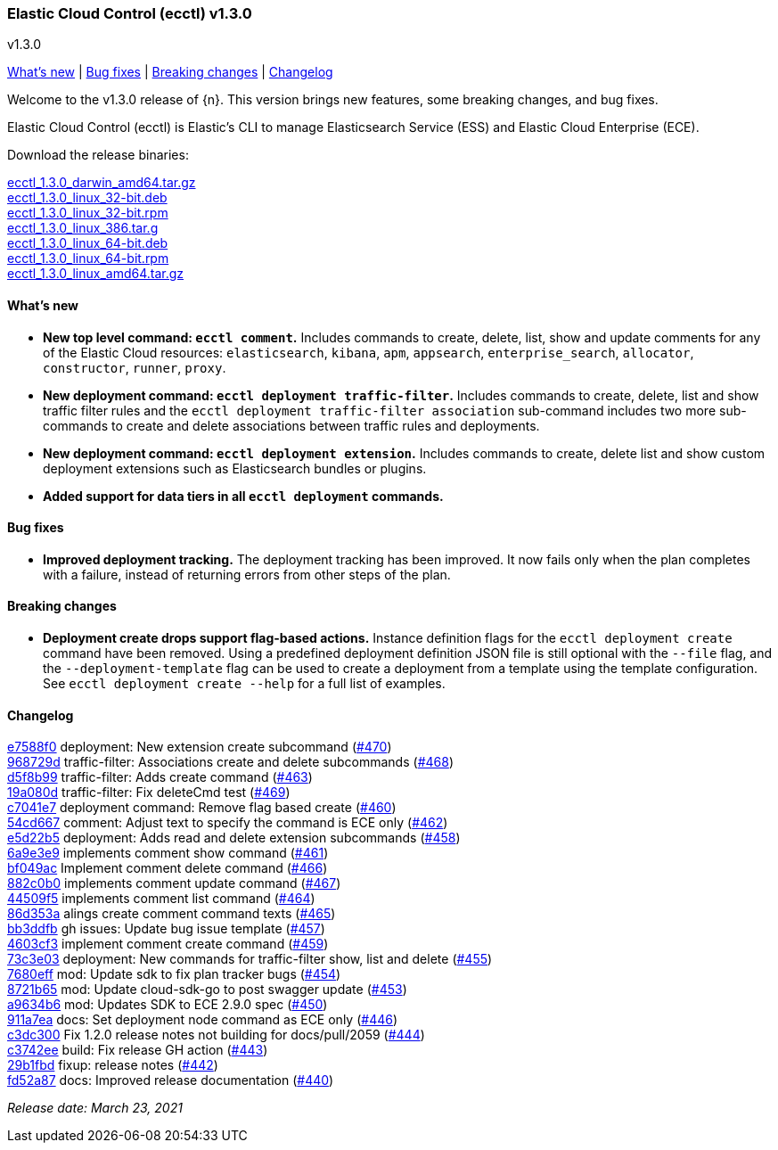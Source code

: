[id="{p}-release-notes-v1.3.0"]
=== Elastic Cloud Control (ecctl) v1.3.0
++++
<titleabbrev>v1.3.0</titleabbrev>
++++

<<{p}-release-notes-v1.3.0-whats-new,What's new>> | <<{p}-release-notes-v1.3.0-bug-fixes,Bug fixes>> | <<{p}-release-notes-v1.3.0-breaking-changes,Breaking changes>> | <<{p}-release-notes-v1.3.0-changelog,Changelog>>

Welcome to the v1.3.0 release of {n}. This version brings new features, some breaking changes, and bug fixes.

Elastic Cloud Control (ecctl) is Elastic’s CLI to manage Elasticsearch Service (ESS) and Elastic Cloud Enterprise (ECE).

Download the release binaries:

[%hardbreaks]
https://download.elastic.co/downloads/ecctl/1.3.0/ecctl_1.3.0_darwin_amd64.tar.gz[ecctl_1.3.0_darwin_amd64.tar.gz]
https://download.elastic.co/downloads/ecctl/1.3.0/ecctl_1.3.0_linux_32-bit.deb[ecctl_1.3.0_linux_32-bit.deb]
https://download.elastic.co/downloads/ecctl/1.3.0/ecctl_1.3.0_linux_32-bit.rpm[ecctl_1.3.0_linux_32-bit.rpm]
https://download.elastic.co/downloads/ecctl/1.3.0/ecctl_1.3.0_linux_386.tar.g[ecctl_1.3.0_linux_386.tar.g]
https://download.elastic.co/downloads/ecctl/1.3.0/ecctl_1.3.0_linux_64-bit.deb[ecctl_1.3.0_linux_64-bit.deb]
https://download.elastic.co/downloads/ecctl/1.3.0/ecctl_1.3.0_linux_64-bit.rpm[ecctl_1.3.0_linux_64-bit.rpm]
https://download.elastic.co/downloads/ecctl/1.3.0/ecctl_1.3.0_linux_amd64.tar.gz[ecctl_1.3.0_linux_amd64.tar.gz]

[float]
[id="{p}-release-notes-v1.3.0-whats-new"]
==== What's new

* *New top level command: `ecctl comment`.* Includes commands to create, delete, list, show and update comments for any of the Elastic Cloud resources: `elasticsearch`, `kibana`, `apm`, `appsearch`, `enterprise_search`, `allocator`, `constructor`, `runner`, `proxy`.

* *New deployment command: `ecctl deployment traffic-filter`.* Includes commands to create, delete, list and show traffic filter rules and the `ecctl deployment traffic-filter association` sub-command includes two more sub-commands to create and delete associations between traffic rules and deployments.

* *New deployment command: `ecctl deployment extension`.* Includes commands to create, delete list and show custom deployment extensions such as Elasticsearch bundles or plugins.

* *Added support for data tiers in all `ecctl deployment` commands.*

[float]
[id="{p}-release-notes-v1.3.0-bug-fixes"]
==== Bug fixes

* *Improved deployment tracking.* The deployment tracking has been improved. It now fails only when the plan completes with a failure, instead of returning errors from other steps of the plan.

[float]
[id="{p}-release-notes-v1.3.0-breaking-changes"]
==== Breaking changes

* *Deployment create drops support flag-based actions.* Instance definition flags for the `ecctl deployment create` command have been removed. Using a predefined deployment definition JSON file is still optional with the `--file` flag, and the `--deployment-template` flag can be used to create a deployment from a template using the template configuration. See `ecctl deployment create --help` for a full list of examples.

[float]
[id="{p}-release-notes-v1.3.0-changelog"]
==== Changelog
// The following section is autogenerated via git

[%hardbreaks]
https://github.com/elastic/ecctl/commit/e7588f0[e7588f0] deployment: New extension create subcommand (https://github.com/elastic/ecctl/pull/470[#470])
https://github.com/elastic/ecctl/commit/968729d[968729d] traffic-filter: Associations create and delete subcommands (https://github.com/elastic/ecctl/pull/468[#468])
https://github.com/elastic/ecctl/commit/d5f8b99[d5f8b99] traffic-filter: Adds create command (https://github.com/elastic/ecctl/pull/463[#463])
https://github.com/elastic/ecctl/commit/19a080d[19a080d] traffic-filter: Fix deleteCmd test (https://github.com/elastic/ecctl/pull/469[#469])
https://github.com/elastic/ecctl/commit/c7041e7[c7041e7] deployment command: Remove flag based create (https://github.com/elastic/ecctl/pull/460[#460])
https://github.com/elastic/ecctl/commit/54cd667[54cd667] comment: Adjust text to specify the command is ECE only (https://github.com/elastic/ecctl/pull/462[#462])
https://github.com/elastic/ecctl/commit/e5d22b5[e5d22b5] deployment: Adds read and delete extension subcommands (https://github.com/elastic/ecctl/pull/458[#458])
https://github.com/elastic/ecctl/commit/6a9e3e9[6a9e3e9] implements comment show command (https://github.com/elastic/ecctl/pull/461[#461])
https://github.com/elastic/ecctl/commit/bf049ac[bf049ac] Implement comment delete command (https://github.com/elastic/ecctl/pull/466[#466])
https://github.com/elastic/ecctl/commit/882c0b0[882c0b0] implements comment update command (https://github.com/elastic/ecctl/pull/467[#467])
https://github.com/elastic/ecctl/commit/44509f5[44509f5] implements comment list command (https://github.com/elastic/ecctl/pull/464[#464])
https://github.com/elastic/ecctl/commit/86d353a[86d353a] alings create comment command texts (https://github.com/elastic/ecctl/pull/465[#465])
https://github.com/elastic/ecctl/commit/bb3ddfb[bb3ddfb] gh issues: Update bug issue template (https://github.com/elastic/ecctl/pull/457[#457])
https://github.com/elastic/ecctl/commit/4603cf3[4603cf3] implement comment create command (https://github.com/elastic/ecctl/pull/459[#459])
https://github.com/elastic/ecctl/commit/73c3e03[73c3e03] deployment: New commands for traffic-filter show, list and delete (https://github.com/elastic/ecctl/pull/455[#455])
https://github.com/elastic/ecctl/commit/7680eff[7680eff] mod: Update sdk to fix plan tracker bugs (https://github.com/elastic/ecctl/pull/454[#454])
https://github.com/elastic/ecctl/commit/8721b65[8721b65] mod: Update cloud-sdk-go to post swagger update (https://github.com/elastic/ecctl/pull/453[#453])
https://github.com/elastic/ecctl/commit/a9634b6[a9634b6] mod: Updates SDK to ECE 2.9.0 spec (https://github.com/elastic/ecctl/pull/450[#450])
https://github.com/elastic/ecctl/commit/911a7ea[911a7ea] docs: Set deployment node command as ECE only (https://github.com/elastic/ecctl/pull/446[#446])
https://github.com/elastic/ecctl/commit/c3dc300[c3dc300] Fix 1.2.0 release notes not building for docs/pull/2059 (https://github.com/elastic/ecctl/pull/444[#444])
https://github.com/elastic/ecctl/commit/c3742ee[c3742ee] build: Fix release GH action (https://github.com/elastic/ecctl/pull/443[#443])
https://github.com/elastic/ecctl/commit/29b1fbd[29b1fbd] fixup: release notes (https://github.com/elastic/ecctl/pull/442[#442])
https://github.com/elastic/ecctl/commit/fd52a87[fd52a87] docs: Improved release documentation (https://github.com/elastic/ecctl/pull/440[#440])

_Release date: March 23, 2021_
